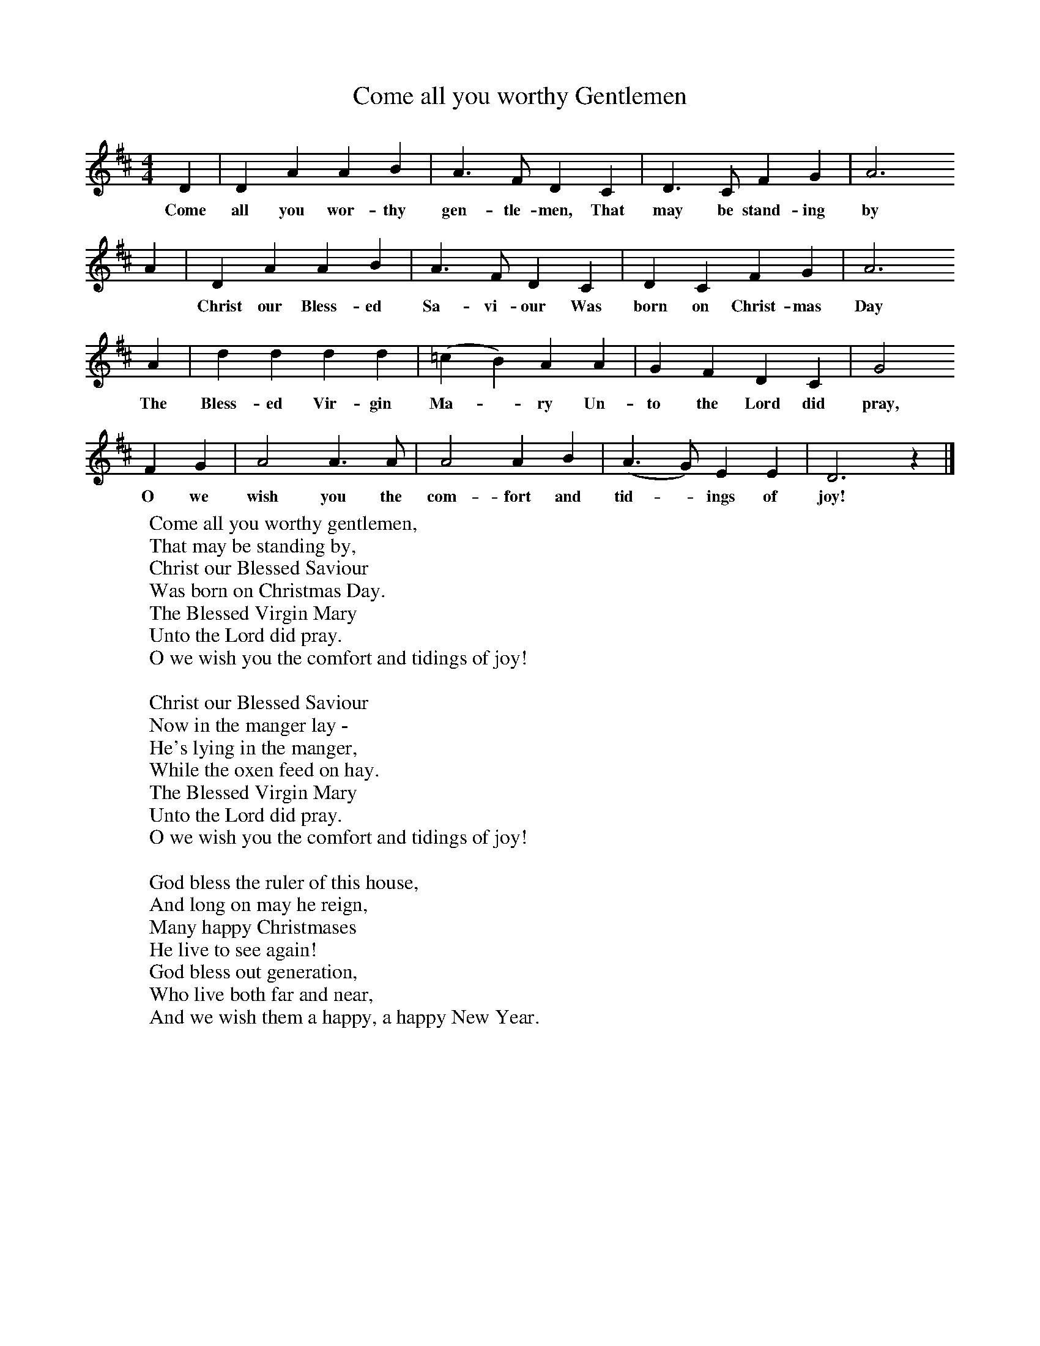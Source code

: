 X:1
T:Come all you worthy Gentlemen
B:Cyril Winn,A Selection of some less known Folk-Songs, Vol 2, Novello
Z:Cecil J Sharp
F:http://www.folkinfo.org/songs
M:4/4
L:1/8
K:D
D2 |D2 A2 A2 B2 |A3 F D2 C2 |D3 C F2 G2 | A6
w:Come all you wor-thy gen-tle-men, That may be stand-ing by
A2 |D2 A2 A2 B2 |A3 F D2 C2 |D2 C2 F2 G2 | A6
w: *Christ our Bless-ed Sa-vi-our Was born on Christ-mas Day
A2 |d2 d2 d2 d2 |(=c2B2) A2 A2 |G2 F2 D2 C2 | G4
w:The Bless-ed Vir-gin Ma--ry Un-to the Lord did pray,
F2 G2 |A4 A3 A |A4 A2 B2 |(A3G) E2 E2 | D6 z2 |]
w:O we wish you the com-fort and tid--ings of joy!
W:Come all you worthy gentlemen,
W:That may be standing by,
W:Christ our Blessed Saviour
W:Was born on Christmas Day.
W:The Blessed Virgin Mary
W:Unto the Lord did pray.
W:O we wish you the comfort and tidings of joy!
W:
W:Christ our Blessed Saviour
W:Now in the manger lay -
W:He's lying in the manger,
W:While the oxen feed on hay.
W:The Blessed Virgin Mary
W:Unto the Lord did pray.
W:O we wish you the comfort and tidings of joy!
W:
W:God bless the ruler of this house,
W:And long on may he reign,
W:Many happy Christmases
W:He live to see again!
W:God bless out generation,
W:Who live both far and near,
W:And we wish them a happy, a happy New Year.
